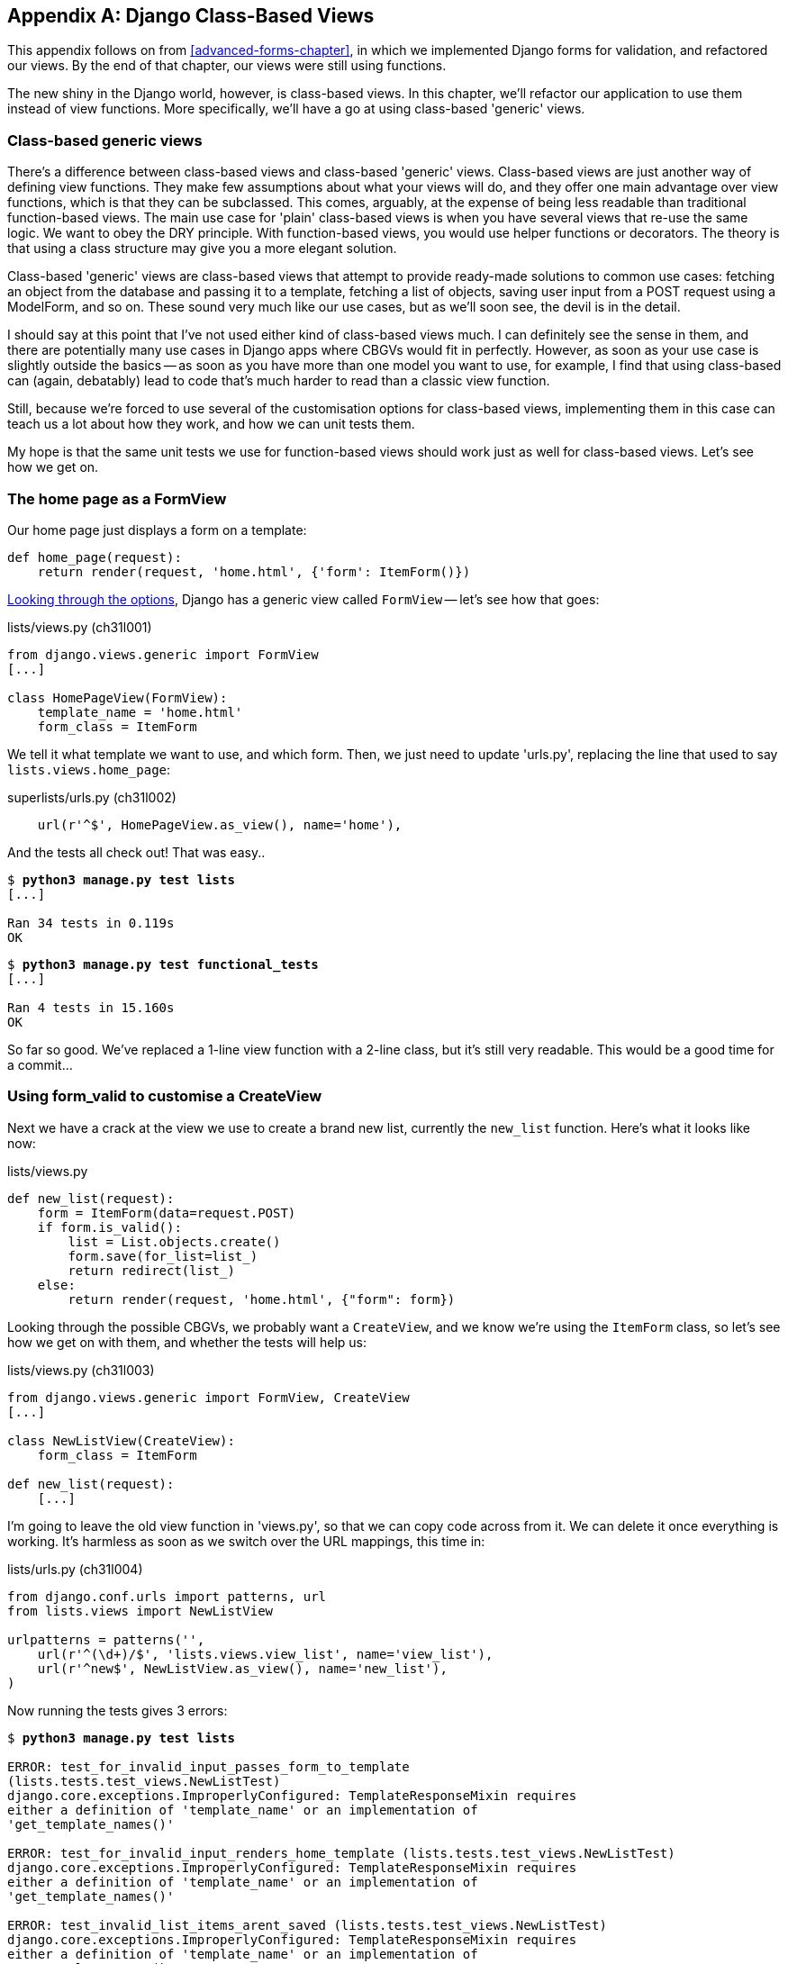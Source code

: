 [[appendix2]]
[appendix]
Django Class-Based Views
------------------------

This appendix follows on from <<advanced-forms-chapter>>, in which we
implemented Django forms for validation, and refactored our views.  By the end
of that chapter, our views were still using functions.

The new shiny in the Django world, however, is class-based views. In this
chapter, we'll refactor our application to use them instead of view functions.
More specifically, we'll have a go at using class-based 'generic' views.


Class-based generic views
~~~~~~~~~~~~~~~~~~~~~~~~~

There's a difference between class-based views and class-based 'generic' views.
Class-based views are just another way of defining view functions.  They make
few assumptions about what your views will do, and they offer one main
advantage over view functions, which is that they can be subclassed.  This
comes, arguably, at the expense of being less readable than traditional
function-based views.  The main use case for 'plain' class-based views is when
you have several views that re-use the same logic. We want to obey the DRY
principle. With function-based views, you would use helper functions or
decorators.  The theory is that using a class structure may give you a more
elegant solution.

Class-based 'generic' views are class-based views that attempt to provide
ready-made solutions to common use cases:  fetching an object from the
database and passing it to a template, fetching a list of objects, saving
user input from a POST request using a ModelForm, and so on.  These sound very
much like our use cases, but as we'll soon see, the devil is in the detail.

I should say at this point that I've not used either kind of class-based views
much. I can definitely see the sense in them, and there are potentially many
use cases in Django apps where CBGVs would fit in perfectly. However, as soon
as your use case is slightly outside the basics -- as soon as you have more
than one model you want to use, for example, I find that using class-based
can (again, debatably) lead to code that's much harder to read than a classic
view function.  

Still, because we're forced to use several of the customisation options for
class-based views, implementing them in this case can teach us a lot about
how they work, and how we can unit tests them.

My hope is that the same unit tests we use for function-based views should
work just as well for class-based views.  Let's see how we get on.


The home page as a FormView
~~~~~~~~~~~~~~~~~~~~~~~~~~~

Our home page just displays a form on a template:

[source,python]
----
def home_page(request):
    return render(request, 'home.html', {'form': ItemForm()})
----

https://docs.djangoproject.com/en/1.6/ref/class-based-views/[Looking through
the options], Django has a generic view called `FormView` -- let's see how that
goes:

[role="sourcecode"]
.lists/views.py (ch31l001)
[source,python]
----
from django.views.generic import FormView
[...]

class HomePageView(FormView):
    template_name = 'home.html'
    form_class = ItemForm
----

We tell it what template we want to use, and which form. Then, we
just need to update 'urls.py', replacing the line that used to say
`lists.views.home_page`:


[role="sourcecode"]
.superlists/urls.py (ch31l002)
[source,python]
----
    url(r'^$', HomePageView.as_view(), name='home'),
----

And the tests all check out! That was easy..

[subs="specialcharacters,macros"]
----
$ pass:quotes[*python3 manage.py test lists*]
[...]

Ran 34 tests in 0.119s
OK
----

[subs="specialcharacters,macros"]
----
$ pass:quotes[*python3 manage.py test functional_tests*]
[...]

Ran 4 tests in 15.160s
OK
----

So far so good. We've replaced a 1-line view function with a 2-line class,
but it's still very readable. This would be a good time for a commit...


Using form_valid to customise a CreateView
~~~~~~~~~~~~~~~~~~~~~~~~~~~~~~~~~~~~~~~~~~

Next we have a crack at the view we use to create a brand new list, currently
the `new_list` function. Here's what it looks like now:

[role="sourcecode currentcontents"]
.lists/views.py
[source,python]
----
def new_list(request):
    form = ItemForm(data=request.POST)
    if form.is_valid():
        list = List.objects.create()
        form.save(for_list=list_)
        return redirect(list_)
    else:
        return render(request, 'home.html', {"form": form})
----


Looking through the possible CBGVs, we probably want a `CreateView`, and we
know we're using the `ItemForm` class, so let's see how we get on with them,
and whether the tests will help us:


[role="sourcecode"]
.lists/views.py (ch31l003)
[source,python]
----
from django.views.generic import FormView, CreateView
[...]

class NewListView(CreateView):
    form_class = ItemForm

def new_list(request):
    [...]
----

I'm going to leave the old view function in 'views.py', so that we can copy
code across from it.  We can delete it once everything is working.  It's
harmless as soon as we switch over the URL mappings, this time in:

[role="sourcecode"]
.lists/urls.py (ch31l004)
[source,python]
----
from django.conf.urls import patterns, url
from lists.views import NewListView

urlpatterns = patterns('',
    url(r'^(\d+)/$', 'lists.views.view_list', name='view_list'),
    url(r'^new$', NewListView.as_view(), name='new_list'),
)
----

Now running the tests gives 3 errors:

[subs="specialcharacters,macros"]
----
$ pass:quotes[*python3 manage.py test lists*]

ERROR: test_for_invalid_input_passes_form_to_template
(lists.tests.test_views.NewListTest)
django.core.exceptions.ImproperlyConfigured: TemplateResponseMixin requires
either a definition of 'template_name' or an implementation of
'get_template_names()'

ERROR: test_for_invalid_input_renders_home_template (lists.tests.test_views.NewListTest)
django.core.exceptions.ImproperlyConfigured: TemplateResponseMixin requires
either a definition of 'template_name' or an implementation of
'get_template_names()'

ERROR: test_invalid_list_items_arent_saved (lists.tests.test_views.NewListTest)
django.core.exceptions.ImproperlyConfigured: TemplateResponseMixin requires
either a definition of 'template_name' or an implementation of
'get_template_names()'

ERROR: test_redirects_after_POST (lists.tests.test_views.NewListTest)
TypeError: save() missing 1 required positional argument: 'for_list'

ERROR: test_saving_a_POST_request (lists.tests.test_views.NewListTest)
TypeError: save() missing 1 required positional argument: 'for_list'

ERROR: test_validation_errors_are_shown_on_home_page (lists.tests.test_views.NewListTest)
django.core.exceptions.ImproperlyConfigured: TemplateResponseMixin requires
either a definition of 'template_name' or an implementation of
'get_template_names()'

Ran 34 tests in 0.125s

FAILED (errors=6)
----

Let's start with the third -- maybe we can just add the template?

[role="sourcecode"]
.lists/views.py (ch31l005)
[source,python]
----
class NewListView(CreateView):
    form_class = ItemForm
    template_name = 'home.html'
----

That gets us down to just two failures:  We can see they're both happening
in the generiv view's `form_valid` function, and that's one of the ones that
you can override to provide custom behaviour in a CBGV.  As its name implies,
it's run when the view has detected a valid form.  We can just copy some of
the code from our old view function, that used to live after 
`if form.is_valid():`:


[role="sourcecode"]
.lists/views.py (ch31l005)
[source,python]
----
class NewListView(CreateView):
    template_name = 'home.html'
    form_class = ItemForm

    def form_valid(self, form):
        list_ = List.objects.create()
        form.save(for_list=list_)
        return redirect(list_)
----

That gets us a full pass!

[subs="specialcharacters,macros"]
----
$ pass:quotes[*python3 manage.py test lists*]
Ran 34 tests in 0.119s
OK
$ pass:quotes[*python3 manage.py test functional_tests*]
Ran 4 tests in 15.157s
OK
----


And we 'could' even save two more lines, trying to obey "DRY", by using one of
the main advantages of CBVs: inheritance!

[role="sourcecode"]
.lists/views.py (ch31l007)
[source,python]
----
class NewListView(CreateView, HomePageView):

    def form_valid(self, form):
        list = List.objects.create()
        Item.objects.create(text=form.cleaned_data['text'], list=list)
        return redirect('/lists/%d/' % (list.id,))
----

And all the tests would still pass.

----
OK
----

WARNING: This is not really good object-oriented practice.  Inheritance implies
an "is-a" relationship, and it's probably not meaningful to say that our 
new list view "is-a" home page view... So, probably best not to do this

With or without that last step, how does it compare to the old version? I'd say
that's not bad.   We save some boilerplate code, and the view is still fairly
legible.  So far, I'd say we've got one point for CBGVs, and one draw.


A more complex view to handle both viewing and adding to a list
~~~~~~~~~~~~~~~~~~~~~~~~~~~~~~~~~~~~~~~~~~~~~~~~~~~~~~~~~~~~~~~

This took me 'several' attempts.  And I have to say that, although the tests
told me when I got it right, they didn't really help me to figure out the
steps to get there...  Mostly it was just trial and error, hacking about
in functions like `get_context_data`, `get_form_kwargs` and so on.

One thing it did made me realise was the value of having lots of individual
tests, each testing one thing.  I went back and re-wrote some of chapters 10-12
as a result.

The tests guide us, for a while
^^^^^^^^^^^^^^^^^^^^^^^^^^^^^^^

Here's how things might go.  Start by thinking we want a `DetailView`,
something that shows you the detail of an object:


[role="sourcecode dofirst-ch31l008"]
.lists/views.py
[source,python]
----
from django.views.generic import FormView, CreateView, DetailView
[...]

class ViewAndAddToList(DetailView):
    model = List
----

Gives:

----
[...]
AttributeError: Generic detail view ViewAndAddToList must be called with either
an object pk or a slug.

FAILED (failures=5, errors=6)
----

Not totally obvious, but a bit of Googling around led me to understand that
I needed to use a "named" regex capture group:

[role="sourcecode"]
.lists/urls.py (ch31l011)
[source,diff]
----
@@ -1,7 +1,7 @@
 from django.conf.urls import patterns, url
-from lists.views import NewListView
+from lists.views import NewListView, ViewAndAddToList
 
 urlpatterns = patterns('',
-    url(r'^(\d+)/$', 'lists.views.view_list', name='view_list'),
+    url(r'^(?P<pk>\d+)/$', ViewAndAddToList.as_view(), name='view_list'),
     url(r'^new$', NewListView.as_view(), name='new_list'),
 )
----

The next error was fairly helpful:

----
[...]
django.template.base.TemplateDoesNotExist: lists/list_detail.html

FAILED (failures=5, errors=6)
----

That's easily solved:

[role="sourcecode"]
.lists/views.py
[source,python]
----
class ViewAndAddToList(DetailView):
    model = List
    template_name = 'list.html'
----

That takes us down 3 errors:

----
[...]
ERROR: test_displays_item_form (lists.tests.test_views.ListViewTest)
KeyError: 'form'

FAILED (failures=5, errors=2)
----

Until we're left with trial and error
^^^^^^^^^^^^^^^^^^^^^^^^^^^^^^^^^^^^^

So I figured, our view doesn't just show us the detail of an object,
it also allows us to create new ones.  Let's make it both a 
`DetailView` 'and' a `CreateView`:

[role="sourcecode"]
.lists/views.py
[source,python]
----
class ViewAndAddToList(DetailView, CreateView):
    model = List
    template_name = 'list.html'
    form_class = ExistingListItemForm
----

But that gives us a lot of errors saying:

----
[...]
TypeError: __init__() missing 1 required positional argument: 'for_list'
----

And the `KeyError: 'form'` was still there too!

At this point the errors stopped being quite as helpful, and it was no longer
obvious what to do next.  I had to resort to trial and error.  Still, the 
tests did at least tell me when I was getting things more right or more wrong.

My first attempts to use `get_form_kwargs` didn't really work, but I found
that I could use `get_form`:

----
    def get_form(self, form_class):
        self.object = self.get_object()
        return form_class(for_list=self.object, data=self.request.POST)
----

But it would only work if I also assigned to `self.object`, as a side-effect,
along the way, which was a bit upsetting.  Still, that takes us down
to just 3 errors, but we're still apparently not passing that form to the
template!

----
KeyError: 'form'

FAILED (errors=3)
----

Back on track
^^^^^^^^^^^^^

A bit more experimenting led me to swap out the `DetailView` for a 
`SingleObjectMixin` (the docs had some useful pointers here):

----
from django.views.generic.detail import SingleObjectMixin
[...]

class ViewAndAddToList(CreateView, SingleObjectMixin):
    [...]
----

That takes us down to just two errors:

----
django.core.exceptions.ImproperlyConfigured: No URL to redirect to.  Either
provide a url or define a get_absolute_url method on the Model.
----

And for this final failure, the tests are being helpful again.
It's quite easy to define a `get_absolute_url` on the `Item` class, such
that items point to their parent list's page:


.lists/models.py
[source,python]
----
class Item(models.Model):
    [...]

    def get_absolute_url(self):
        return reverse('view_list', args=[self.list.id])
----


Is that your final answer?
^^^^^^^^^^^^^^^^^^^^^^^^^^

We end up with a view class that looks like this:

[role="sourcecode"]
.lists/views.py (ch31l010)
[source,python]
----
class ViewAndAddToList(CreateView, SingleObjectMixin):
    template_name = 'list.html'
    model = List
    form_class = ExistingListItemForm

    def get_form(self, form_class):
        self.object = self.get_object()
        return form_class(for_list=self.object, data=self.request.POST)
----


Compare old and new
~~~~~~~~~~~~~~~~~~~

Let's see the old version for comparison?

[role="sourcecode currentcontents"]
.lists/views.py
[source,python]
----
def view_list(request, list_id):
    list_ = List.objects.get(id=list_id)
    form = ExistingListItemForm(for_list=list_)
    if request.method == 'POST':
        form = ExistingListItemForm(for_list=list_, data=request.POST)
        if form.is_valid():
            form.save()
            return redirect(list_)
    return render(request, 'list.html', {'list': list_, "form": form})
----

Well, it has reduced the number of lines of code from 9 to 7.  Still, I find
the function-based version a little easier to understand, in that it has a
little bit less magic -- "explicit is better than implicit", as the Zen of
Python would have it. I mean... `SingleObjectMixin`?  What?  And, more
offensively, the whole thing falls apart if we don't assign to `self.object`
inside `get_form`?  yuck.

Still, I guess some of it is in the eye of the beholder.


Best practices for unit testing CBGVs?
~~~~~~~~~~~~~~~~~~~~~~~~~~~~~~~~~~~~~~

As I was working through this, I felt like my "unit" tests were sometimes a 
little too high-level.  This is no surprise, since tests for views that involve
the Django Test Client are probably more properly called Integration tests.

They told me whether I was getting things right or wrong, but they didn't
always offer enough clues on exactly how to fix things.

I occasionally wondered whether there might be some mileage in a test that
was closer to the implementation -- something like this:

[role="sourcecode skipme"]
[source,python]
----
def test_cbv_gets_correct_object(self):
    our_list = List.objects.create()
    view = ViewAndAddToList()
    view.kwargs = dict(pk=our_list.id)
    self.assertEqual(view.get_object(), our_list)
----

But the problem is that it requires a lot of knowledge of the internals of
Django CBVs to be able to do the right test setup for these kinds of tests.
And you still end up getting very confused by the complex inheritance 
hierarchy.


Take-home: having multiple, isolated view test with single assertions helps
^^^^^^^^^^^^^^^^^^^^^^^^^^^^^^^^^^^^^^^^^^^^^^^^^^^^^^^^^^^^^^^^^^^^^^^^^^^

One thing I definitely did conclude from this chapter was that having many
short unit tests for views was much more helpful than having few tests with
a narrative series of assertions.

One monolithic test like this:


[role="sourcecode skipme"]
[source,python]
----
def test_validation_errors_sent_back_to_home_page_template(self):
    response = self.client.post('/lists/new', data={'text': ''})
    self.assertEqual(List.objects.all().count(), 0)
    self.assertEqual(Item.objects.all().count(), 0)
    self.assertTemplateUsed(response, 'home.html')
    expected_error = escape("You can't have an empty list item")
    self.assertContains(response, expected_error)
----

Was definitely less useful than having three individual tests, like this:

[role="sourcecode skipme"]
[source,python]
----
    def test_invalid_input_means_nothing_saved_to_db(self):
        self.post_invalid_input()
        self.assertequal(item.objects.all().count(), 0)

    def test_invalid_input_renders_list_template(self):
        response = self.post_invalid_input()
        self.asserttemplateused(response, 'list.html')

    def test_invalid_input_renders_form_with_errors(self):
        response = self.post_invalid_input()
        self.assertisinstance(response.context['form'], existinglistitemform)
        self.assertcontains(response, escape(empty_list_error))
----

The reason is that, in the first case, an early failure means not all the
assertions are checked.  So, if the view was accidentally saving to the
database on invalid POST, you would get an early fail, and so you wouldn't
find out whether it was using the right template or rendering the form.  The
second formulation makes it much easier to pick out exactly what was or wasn't
working.


.Lessons learned from CBGVs
*******************************************************************************

Class-Based Generic Views can do anything::
    It might not always be clear what's going on, but you can do just about
    anything with class-based views.

Single-assertion unit tests help refactoring::
    With each unit test providing individual guidance on what works and what
    doesn't, it's much easier to change the implementation of our views to
    using this fundamentally different paradigm.

*******************************************************************************


